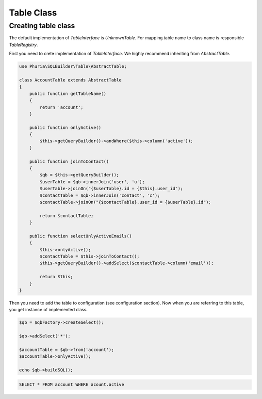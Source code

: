 Table Class
===========

Creating table class
--------------------

The default implementation of `TableInterface` is `UnknownTable`.
For mapping table name to class name is responsible `TableRegistry`.

First you need to crete implementation of `TableInterface`.
We highly recommend inheriting from `AbstractTable`.

.. code-block:: php

    use Phuria\SQLBuilder\Table\AbstractTable;

    class AccountTable extends AbstractTable
    {
        public function getTableName()
        {
            return 'account';
        }

        public function onlyActive()
        {
            $this->getQueryBuilder()->andWhere($this->column('active'));
        }

        public function joinToContact()
        {
            $qb = $this->getQueryBuilder();
            $userTable = $qb->innerJoin('user', 'u');
            $userTable->joinOn("{$userTable}.id = {$this}.user_id");
            $contactTable = $qb->innerJoin('contact', 'c');
            $contactTable->joinOn("{$contactTable}.user_id = {$userTable}.id");

            return $contactTable;
        }

        public function selectOnlyActiveEmails()
        {
            $this->onlyActive();
            $contactTable = $this->joinToContact();
            $this->getQueryBuilder()->addSelect($contactTable->column('email'));

            return $this;
        }
    }

Then you need to add the table to configuration (see configuration section).
Now when you are referring to this table, you get instance of implemented class.

.. code-block:: php

    $qb = $qbFactory->createSelect();

    $qb->addSelect('*');

    $accountTable = $qb->from('account');
    $accountTable->onlyActive();

    echo $qb->buildSQL();

.. code-block:: mysql

    SELECT * FROM account WHERE acount.active
